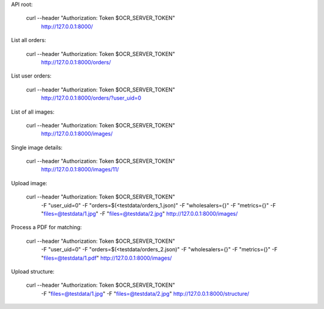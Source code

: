 API root:

    curl --header "Authorization: Token $OCR_SERVER_TOKEN" \
      http://127.0.0.1:8000/


List all orders:

    curl --header "Authorization: Token $OCR_SERVER_TOKEN" \
      http://127.0.0.1:8000/orders/


List user orders:

    curl --header "Authorization: Token $OCR_SERVER_TOKEN" \
      http://127.0.0.1:8000/orders/?user_uid=0


List of all images:

    curl --header "Authorization: Token $OCR_SERVER_TOKEN" \
      http://127.0.0.1:8000/images/


Single image details:

    curl --header "Authorization: Token $OCR_SERVER_TOKEN" \
      http://127.0.0.1:8000/images/11/


Upload image:

    curl --header "Authorization: Token $OCR_SERVER_TOKEN" \
      -F "user_uid=0" \
      -F "orders=$(<testdata/orders_1.json)" \
      -F "wholesalers={}" \
      -F "metrics={}" \
      -F "files=@testdata/1.jpg" \
      -F "files=@testdata/2.jpg" \
      http://127.0.0.1:8000/images/


Process a PDF for matching:

    curl --header "Authorization: Token $OCR_SERVER_TOKEN" \
      -F "user_uid=0" \
      -F "orders=$(<testdata/orders_2.json)" \
      -F "wholesalers={}" \
      -F "metrics={}" \
      -F "files=@testdata/1.pdf" \
      http://127.0.0.1:8000/images/


Upload structure:

    curl --header "Authorization: Token $OCR_SERVER_TOKEN" \
      -F "files=@testdata/1.jpg" \
      -F "files=@testdata/2.jpg" \
      http://127.0.0.1:8000/structure/

